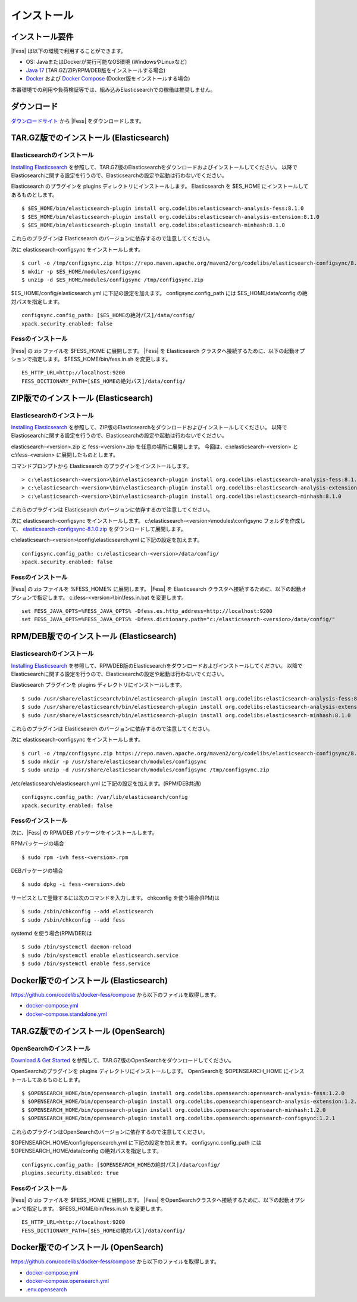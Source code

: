 ============
インストール
============

インストール要件
================

|Fess| は以下の環境で利用することができます。

- OS: JavaまたはDockerが実行可能なOS環境 (WindowsやLinuxなど)
- `Java 17 <https://adoptium.net/>`__ (TAR.GZ/ZIP/RPM/DEB版をインストールする場合)
- `Docker <https://docs.docker.com/get-docker/>`__ および `Docker Compose <https://docs.docker.com/compose/install/>`__ (Docker版をインストールする場合)

本番環境での利用や負荷検証等では、組み込みElasticsearchでの稼働は推奨しません。

ダウンロード
============

`ダウンロードサイト <https://fess.codelibs.org/ja/downloads.html>`__ から |Fess| をダウンロードします。

TAR.GZ版でのインストール (Elasticsearch)
========================================

Elasticsearchのインストール
---------------------------

`Installing Elasticsearch <https://www.elastic.co/guide/en/elasticsearch/reference/8.1/install-elasticsearch.html>`__ を参照して、TAR.GZ版のElasticsearchをダウンロードおよびインストールしてください。
以降でElasticsearchに関する設定を行うので、Elasticsearchの設定や起動は行わないでください。

Elasticsearch のプラグインを plugins ディレクトリにインストールします。
Elasticsearch を $ES_HOME にインストールしてあるものとします。

::

    $ $ES_HOME/bin/elasticsearch-plugin install org.codelibs:elasticsearch-analysis-fess:8.1.0
    $ $ES_HOME/bin/elasticsearch-plugin install org.codelibs:elasticsearch-analysis-extension:8.1.0
    $ $ES_HOME/bin/elasticsearch-plugin install org.codelibs:elasticsearch-minhash:8.1.0

これらのプラグインは Elasticsearch のバージョンに依存するので注意してください。

次に elasticsearch-configsync をインストールします。

::

    $ curl -o /tmp/configsync.zip https://repo.maven.apache.org/maven2/org/codelibs/elasticsearch-configsync/8.1.0/elasticsearch-configsync-8.1.0.zip
    $ mkdir -p $ES_HOME/modules/configsync
    $ unzip -d $ES_HOME/modules/configsync /tmp/configsync.zip

$ES_HOME/config/elasticsearch.yml に下記の設定を加えます。
configsync.config_path には $ES_HOME/data/config の絶対パスを指定します。

::

    configsync.config_path: [$ES_HOMEの絶対パス]/data/config/
    xpack.security.enabled: false

Fessのインストール
------------------

|Fess| の zip ファイルを $FESS_HOME に展開します。
|Fess| を Elasticsearch クラスタへ接続するために、以下の起動オプションで指定します。
$FESS_HOME/bin/fess.in.sh を変更します。

::

    ES_HTTP_URL=http://localhost:9200
    FESS_DICTIONARY_PATH=[$ES_HOMEの絶対パス]/data/config/


ZIP版でのインストール (Elasticsearch)
=====================================

Elasticsearchのインストール
---------------------------

`Installing Elasticsearch <https://www.elastic.co/guide/en/elasticsearch/reference/8.1/install-elasticsearch.html>`__ を参照して、ZIP版のElasticsearchをダウンロードおよびインストールしてください。
以降でElasticsearchに関する設定を行うので、Elasticsearchの設定や起動は行わないでください。

elasticsearch-<version>.zip と fess-<version>.zip を任意の場所に展開します。
今回は、c:\\elasticsearch-<version> と c:\\fess-<version> に展開したものとします。

コマンドプロンプトから Elasticsearch のプラグインをインストールします。

::

    > c:\elasticsearch-<version>\bin\elasticsearch-plugin install org.codelibs:elasticsearch-analysis-fess:8.1.0
    > c:\elasticsearch-<version>\bin\elasticsearch-plugin install org.codelibs:elasticsearch-analysis-extension:8.1.0
    > c:\elasticsearch-<version>\bin\elasticsearch-plugin install org.codelibs:elasticsearch-minhash:8.1.0

これらのプラグインは Elasticsearch のバージョンに依存するので注意してください。

次に elasticsearch-configsync をインストールします。
c:\\elasticsearch-<version>\\modules\\configsync フォルダを作成して、 `elasticsearch-configsync-8.1.0.zip <https://repo.maven.apache.org/maven2/org/codelibs/elasticsearch-configsync/8.1.0/elasticsearch-configsync-8.1.0.zip>`__ をダウンロードして展開します。

c:\\elasticsearch-<version>\\config\\elasticsearch.yml に下記の設定を加えます。

::

    configsync.config_path: c:/elasticsearch-<version>/data/config/
    xpack.security.enabled: false

Fessのインストール
------------------

|Fess| の zip ファイルを %FESS_HOME% に展開します。
|Fess| を Elasticsearch クラスタへ接続するために、以下の起動オプションで指定します。
c:\\fess-<version>\\bin\\fess.in.bat を変更します。

::

    set FESS_JAVA_OPTS=%FESS_JAVA_OPTS% -Dfess.es.http_address=http://localhost:9200
    set FESS_JAVA_OPTS=%FESS_JAVA_OPTS% -Dfess.dictionary.path="c:/elasticsearch-<version>/data/config/"


RPM/DEB版でのインストール (Elasticsearch)
=========================================

Elasticsearchのインストール
---------------------------

`Installing Elasticsearch <https://www.elastic.co/guide/en/elasticsearch/reference/8.1/install-elasticsearch.html>`__ を参照して、RPM/DEB版のElasticsearchをダウンロードおよびインストールしてください。
以降でElasticsearchに関する設定を行うので、Elasticsearchの設定や起動は行わないでください。

Elasticsearch プラグインを plugins ディレクトリにインストールします。

::

    $ sudo /usr/share/elasticsearch/bin/elasticsearch-plugin install org.codelibs:elasticsearch-analysis-fess:8.1.0
    $ sudo /usr/share/elasticsearch/bin/elasticsearch-plugin install org.codelibs:elasticsearch-analysis-extension:8.1.0
    $ sudo /usr/share/elasticsearch/bin/elasticsearch-plugin install org.codelibs:elasticsearch-minhash:8.1.0

これらのプラグインは Elasticsearch のバージョンに依存するので注意してください。

次に elasticsearch-configsync をインストールします。

::

    $ curl -o /tmp/configsync.zip https://repo.maven.apache.org/maven2/org/codelibs/elasticsearch-configsync/8.1.0/elasticsearch-configsync-8.1.0.zip
    $ sudo mkdir -p /usr/share/elasticsearch/modules/configsync
    $ sudo unzip -d /usr/share/elasticsearch/modules/configsync /tmp/configsync.zip

/etc/elasticsearch/elasticsearch.yml に下記の設定を加えます。(RPM/DEB共通)

::

    configsync.config_path: /var/lib/elasticsearch/config
    xpack.security.enabled: false

Fessのインストール
------------------

次に、|Fess| の RPM/DEB パッケージをインストールします。

RPMパッケージの場合

::

    $ sudo rpm -ivh fess-<version>.rpm

DEBパッケージの場合

::

    $ sudo dpkg -i fess-<version>.deb

サービスとして登録するには次のコマンドを入力します。 chkconfig を使う場合(RPM)は

::

    $ sudo /sbin/chkconfig --add elasticsearch
    $ sudo /sbin/chkconfig --add fess

systemd を使う場合(RPM/DEB)は

::

    $ sudo /bin/systemctl daemon-reload
    $ sudo /bin/systemctl enable elasticsearch.service
    $ sudo /bin/systemctl enable fess.service


Docker版でのインストール (Elasticsearch)
========================================

`https://github.com/codelibs/docker-fess/compose <https://github.com/codelibs/docker-fess/tree/v14.1.0/compose>`__ から以下のファイルを取得します。

- `docker-compose.yml <https://raw.githubusercontent.com/codelibs/docker-fess/v14.1.0/compose/docker-compose.yml>`__
- `docker-compose.standalone.yml <https://raw.githubusercontent.com/codelibs/docker-fess/v14.1.0/compose/docker-compose.standalone.yml>`__


TAR.GZ版でのインストール (OpenSearch)
=====================================

OpenSearchのインストール
------------------------

`Download & Get Started <https://opensearch.org/downloads.html>`__ を参照して、TAR.GZ版のOpenSearchをダウンロードしてください。

OpenSearchのプラグインを plugins ディレクトリにインストールします。
OpenSearchを $OPENSEARCH_HOME にインストールしてあるものとします。

::

    $ $OPENSEARCH_HOME/bin/opensearch-plugin install org.codelibs.opensearch:opensearch-analysis-fess:1.2.0
    $ $OPENSEARCH_HOME/bin/opensearch-plugin install org.codelibs.opensearch:opensearch-analysis-extension:1.2.0
    $ $OPENSEARCH_HOME/bin/opensearch-plugin install org.codelibs.opensearch:opensearch-minhash:1.2.0
    $ $OPENSEARCH_HOME/bin/opensearch-plugin install org.codelibs.opensearch:opensearch-configsync:1.2.1


これらのプラグインはOpenSearchのバージョンに依存するので注意してください。

$OPENSEARCH_HOME/config/opensearch.yml に下記の設定を加えます。
configsync.config_path には $OPENSEARCH_HOME/data/config の絶対パスを指定します。

::

    configsync.config_path: [$OPENSEARCH_HOMEの絶対パス]/data/config/
    plugins.security.disabled: true

Fessのインストール
------------------

|Fess| の zip ファイルを $FESS_HOME に展開します。
|Fess| をOpenSearchクラスタへ接続するために、以下の起動オプションで指定します。
$FESS_HOME/bin/fess.in.sh を変更します。

::

    ES_HTTP_URL=http://localhost:9200
    FESS_DICTIONARY_PATH=[$ES_HOMEの絶対パス]/data/config/


Docker版でのインストール (OpenSearch)
=====================================

`https://github.com/codelibs/docker-fess/compose <https://github.com/codelibs/docker-fess/tree/v14.1.0/compose>`__ から以下のファイルを取得します。

- `docker-compose.yml <https://raw.githubusercontent.com/codelibs/docker-fess/v14.1.0/compose/docker-compose.yml>`__
- `docker-compose.opensearch.yml <https://raw.githubusercontent.com/codelibs/docker-fess/v14.1.0/compose/docker-compose.opensearch.yml>`__
- `.env.opensearch <https://raw.githubusercontent.com/codelibs/docker-fess/v14.1.0/compose/.env.opensearch>`__

